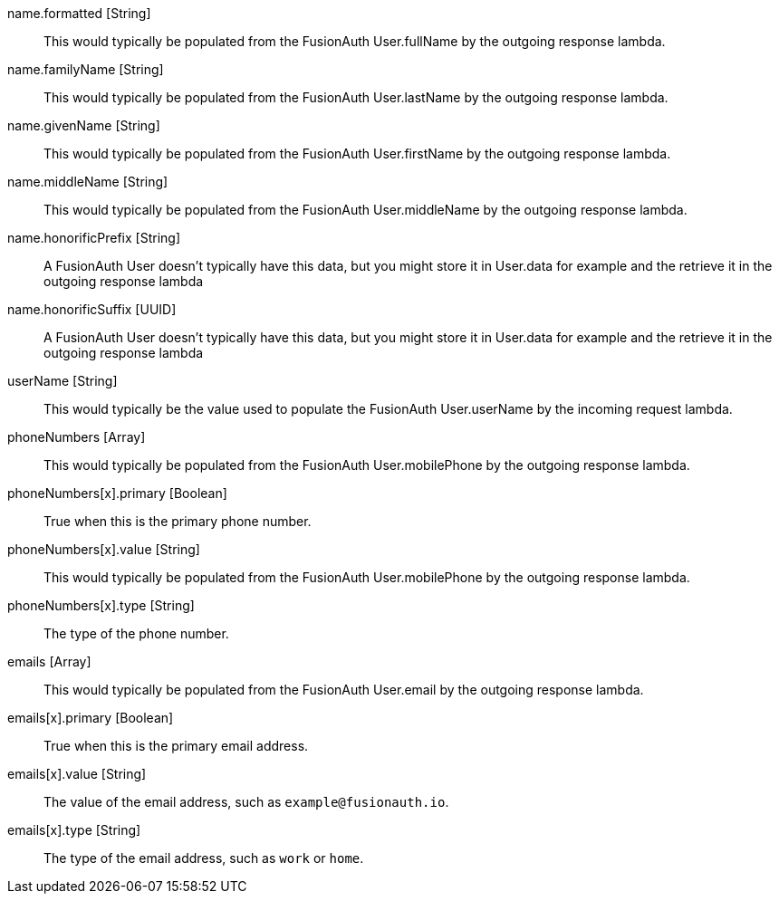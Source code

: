 [field]#name.formatted# [type]#[String]#::
This would typically be populated from the FusionAuth User.fullName by the outgoing response lambda.

[field]#name.familyName# [type]#[String]#::
This would typically be populated from the FusionAuth User.lastName by the outgoing response lambda.

[field]#name.givenName# [type]#[String]#::
This would typically be populated from the FusionAuth User.firstName by the outgoing response lambda.

[field]#name.middleName# [type]#[String]#::
This would typically be populated from the FusionAuth User.middleName by the outgoing response lambda.

[field]#name.honorificPrefix# [type]#[String]#::
A FusionAuth User doesn't typically have this data, but you might store it in User.data for example and the retrieve it in the outgoing response lambda

[field]#name.honorificSuffix# [type]#[UUID]#::
A FusionAuth User doesn't typically have this data, but you might store it in User.data for example and the retrieve it in the outgoing response lambda

[field]#userName# [type]#[String]#::
This would typically be the value used to populate the FusionAuth User.userName by the incoming request lambda.

[field]#phoneNumbers# [type]#[Array]#::
This would typically be populated from the FusionAuth User.mobilePhone by the outgoing response lambda.

[field]#phoneNumbers[x].primary# [type]#[Boolean]#::
True when this is the primary phone number.

[field]#phoneNumbers[x].value# [type]#[String]#::
This would typically be populated from the FusionAuth User.mobilePhone by the outgoing response lambda.

[field]#phoneNumbers[x].type# [type]#[String]#::
The type of the phone number.

[field]#emails# [type]#[Array]#::
This would typically be populated from the FusionAuth User.email by the outgoing response lambda.

[field]#emails[x].primary# [type]#[Boolean]#::
True when this is the primary email address.

[field]#emails[x].value# [type]#[String]#::
The value of the email address, such as `example@fusionauth.io`.

[field]#emails[x].type# [type]#[String]#::
The type of the email address, such as `work` or `home`.
